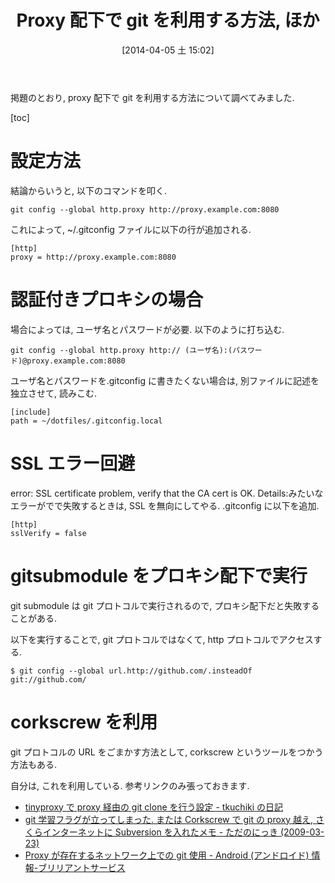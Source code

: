 #+BLOG: Futurismo
#+POSTID: 2372
#+DATE: [2014-04-05 土 15:02]
#+OPTIONS: toc:nil num:nil todo:nil pri:nil tags:nil ^:nil TeX:nil
#+CATEGORY: 技術メモ
#+TAGS: git
#+DESCRIPTION: proxy 配下で git を利用する方法について調べてみました
#+TITLE: Proxy 配下で git を利用する方法, ほか

掲題のとおり, proxy 配下で git を利用する方法について調べてみました.

[toc]

* 設定方法
  結論からいうと, 以下のコマンドを叩く.

  #+BEGIN_HTML
  <pre><code>git config --global http.proxy http://proxy.example.com:8080
  </code></pre>
  #+END_HTML

  これによって, ~/.gitconfig ファイルに以下の行が追加される.

  #+BEGIN_HTML
  <pre><code>[http]
  proxy = http://proxy.example.com:8080
  </code></pre>
  #+END_HTML

* 認証付きプロキシの場合
  場合によっては, ユーザ名とパスワードが必要. 以下のように打ち込む.

  #+BEGIN_HTML
  <pre><code>git config --global http.proxy http:// (ユーザ名):(パスワード)@proxy.example.com:8080
  </code></pre>
  #+END_HTML

  ユーザ名とパスワードを.gitconfig に書きたくない場合は, 別ファイルに記述を独立させて, 読みこむ.

  #+BEGIN_HTML
  <pre><code>[include]
  path = ~/dotfiles/.gitconfig.local
  </code></pre>
  #+END_HTML

* SSL エラー回避
  error: SSL certificate problem, verify that the CA cert is OK. Details:みたいなエラーがでで失敗するときは,
  SSL を無向にしてやる. .gitconfig に以下を追加.


  #+BEGIN_HTML
  <pre><code>[http]
  sslVerify = false
  </code></pre>
  #+END_HTML

* gitsubmodule をプロキシ配下で実行
  git submodule は git プロトコルで実行されるので, プロキシ配下だと失敗することがある.

  以下を実行することで, git プロトコルではなくて, http プロトコルでアクセスする.

  #+BEGIN_HTML
  <pre><code>$ git config --global url.http://github.com/.insteadOf git://github.com/
  </code></pre>
  #+END_HTML

* corkscrew を利用
  git プロトコルの URL をごまかす方法として, corkscrew というツールをつかう方法もある.

  自分は, これを利用している. 参考リンクのみ張っておきます.

  - [[http://tkuchiki.hatenablog.com/entry/2013/08/03/160445][tinyproxy で proxy 経由の git clone を行う設定 - tkuchiki の日記]]
  - [[http://sho.tdiary.net/20090323.html][git 学習フラグが立ってしまった. または Corkscrew で git の proxy 越え, さくらインターネットに Subversion を入れたメモ - ただのにっき (2009-03-23)]]
  - [[http://d.hatena.ne.jp/bs-android/20091117/1258442532][Proxy が存在するネットワーク上での git 使用 - Android (アンドロイド) 情報-ブリリアントサービス]]
